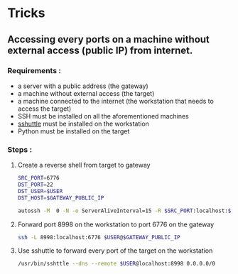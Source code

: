 * Tricks

** Accessing every ports on a machine without external access (public IP) from internet.

*** Requirements :
    - a server with a public address (the gateway)
    - a machine without external access (the target)
    - a machine connected to the internet (the workstation that needs
      to access the target)
    - SSH must be installed on all the aforementioned machines
    - [[https://sshuttle.readthedocs.io][sshuttle]] must be installed on the workstation
    - Python must be installed on the target
    

*** Steps : 
    1. Create a reverse shell from target to gateway
       #+begin_src sh
       SRC_PORT=6776
       DST_PORT=22
       DST_USER=$USER
       DST_HOST=$GATEWAY_PUBLIC_IP

       autossh -M  0 -N -o ServerAliveInterval=15 -R $SRC_PORT:localhost:$DST_PORT $DST_USER@$DST_HOST
       #+end_src

    2. Forward port 8998 on the workstation to port 6776 on the
       gateway
       #+begin_src sh
       ssh -L 8998:localhost:6776 $USER@$GATEWAY_PUBLIC_IP
       #+end_src

    3. Use sshuttle to forward every port of the target on the
       workstation
       #+begin_src sh
       /usr/bin/sshttle --dns --remote $USER@localhost:8998 0.0.0.0/0
       #+end_src



